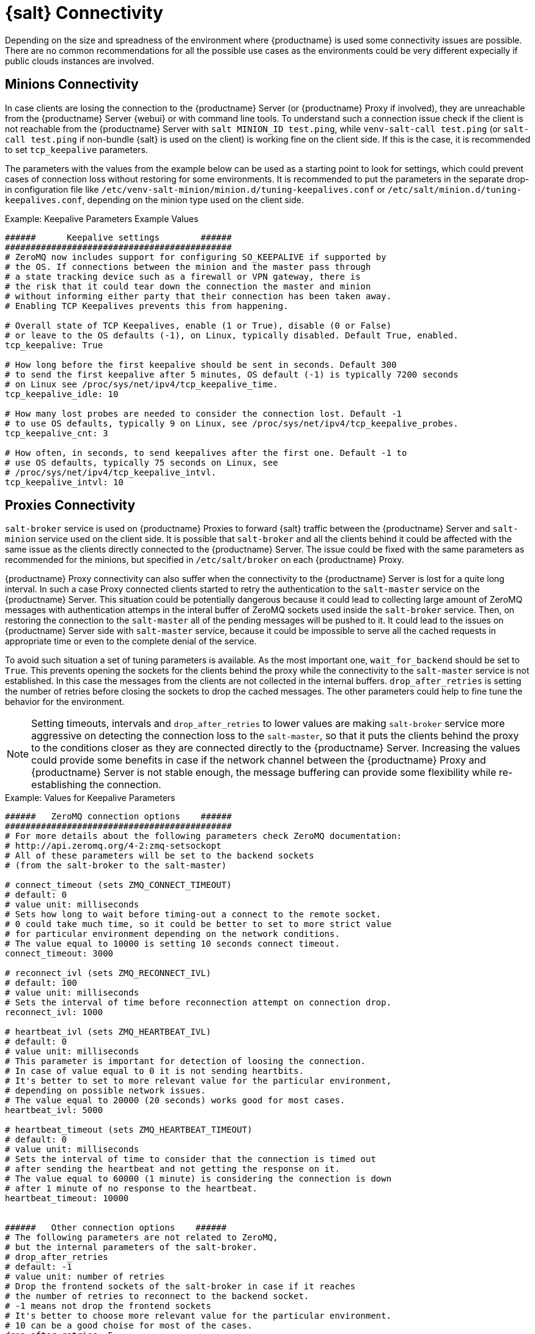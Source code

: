 [[salt-connectivity]]
= {salt} Connectivity

Depending on the size and spreadness of the environment where {productname} is used some connectivity issues are possible.
There are no common recommendations for all the possible use cases as the environments could be very different expecially if public clouds instances are involved.



[[minions-connectivity]]
== Minions Connectivity

In case clients are losing the connection to the {productname} Server (or {productname} Proxy if involved), they are unreachable from the {productname} Server {webui} or with command line tools.
To understand such a connection issue check if the client is not reachable from the {productname} Server with [command]``salt MINION_ID test.ping``, while [command]``venv-salt-call test.ping`` (or [command]``salt-call test.ping`` if non-bundle {salt} is used on the client) is working fine on the client side.
If this is the case, it is recommended to set [literal]``tcp_keepalive`` parameters.

The parameters with the values from the example below can be used as a starting point to look for settings, which could prevent cases of connection loss without restoring for some environments.
It is recommended to put the parameters in the separate drop-in configuration file like [path]``/etc/venv-salt-minion/minion.d/tuning-keepalives.conf`` or [path]``/etc/salt/minion.d/tuning-keepalives.conf``, depending on the minion type used on the client side.

.Example: Keepalive Parameters Example Values

----
######      Keepalive settings        ######
############################################
# ZeroMQ now includes support for configuring SO_KEEPALIVE if supported by
# the OS. If connections between the minion and the master pass through
# a state tracking device such as a firewall or VPN gateway, there is
# the risk that it could tear down the connection the master and minion
# without informing either party that their connection has been taken away.
# Enabling TCP Keepalives prevents this from happening.

# Overall state of TCP Keepalives, enable (1 or True), disable (0 or False)
# or leave to the OS defaults (-1), on Linux, typically disabled. Default True, enabled.
tcp_keepalive: True

# How long before the first keepalive should be sent in seconds. Default 300
# to send the first keepalive after 5 minutes, OS default (-1) is typically 7200 seconds
# on Linux see /proc/sys/net/ipv4/tcp_keepalive_time.
tcp_keepalive_idle: 10

# How many lost probes are needed to consider the connection lost. Default -1
# to use OS defaults, typically 9 on Linux, see /proc/sys/net/ipv4/tcp_keepalive_probes.
tcp_keepalive_cnt: 3

# How often, in seconds, to send keepalives after the first one. Default -1 to
# use OS defaults, typically 75 seconds on Linux, see
# /proc/sys/net/ipv4/tcp_keepalive_intvl.
tcp_keepalive_intvl: 10
----




[[proxies-connectivity]]
== Proxies Connectivity

[command]``salt-broker`` service is used on {productname} Proxies to forward {salt} traffic between the {productname} Server and [command]``salt-minion`` service used on the client side.
It is possible that [command]``salt-broker`` and all the clients behind it could be affected with the same issue as the clients directly connected to the {productname} Server.
The issue could be fixed with the same parameters as recommended for the minions, but specified in [path]``/etc/salt/broker`` on each {productname} Proxy.


{productname} Proxy connectivity can also suffer when the connectivity to the {productname} Server is lost for a quite long interval.
In such a case Proxy connected clients started to retry the authentication to the [command]``salt-master`` service on the {productname} Server.
This situation could be potentially dangerous because it could lead to collecting large amount of ZeroMQ messages with authentication attemps in the interal buffer of ZeroMQ sockets used inside the [command]``salt-broker`` service.
Then, on restoring the connection to the [command]``salt-master`` all of the pending messages will be pushed to it.
It could lead to the issues on {productname} Server side with [command]``salt-master`` service, because it could be impossible to serve all the cached requests in appropriate time or even to the complete denial of the service.

To avoid such situation a set of tuning parameters is available.
As the most important one, [option]``wait_for_backend`` should be set to [literal]``True``.
This prevents opening the sockets for the clients behind the proxy while the connectivity to the [command]``salt-master`` service is not established.
In this case the messages from the clients are not collected in the internal buffers.
``drop_after_retries`` is setting the number of retries before closing the sockets to drop the cached messages.
The other parameters could help to fine tune the behavior for the environment.

[NOTE]
====
Setting timeouts, intervals and ``drop_after_retries`` to lower values are making [command]``salt-broker`` service more aggressive on detecting the connection loss to the [command]``salt-master``, so that it puts the clients behind the proxy to the conditions closer as they are connected directly to the {productname} Server.
Increasing the values could provide some benefits in case if the network channel between the {productname} Proxy and {productname} Server is not stable enough, the message buffering can provide some flexibility while re-establishing the connection.
====



.Example: Values for Keepalive Parameters

----
######   ZeroMQ connection options    ######
############################################
# For more details about the following parameters check ZeroMQ documentation:
# http://api.zeromq.org/4-2:zmq-setsockopt
# All of these parameters will be set to the backend sockets
# (from the salt-broker to the salt-master)

# connect_timeout (sets ZMQ_CONNECT_TIMEOUT)
# default: 0
# value unit: milliseconds
# Sets how long to wait before timing-out a connect to the remote socket.
# 0 could take much time, so it could be better to set to more strict value
# for particular environment depending on the network conditions.
# The value equal to 10000 is setting 10 seconds connect timeout.
connect_timeout: 3000

# reconnect_ivl (sets ZMQ_RECONNECT_IVL)
# default: 100
# value unit: milliseconds
# Sets the interval of time before reconnection attempt on connection drop.
reconnect_ivl: 1000

# heartbeat_ivl (sets ZMQ_HEARTBEAT_IVL)
# default: 0
# value unit: milliseconds
# This parameter is important for detection of loosing the connection.
# In case of value equal to 0 it is not sending heartbits.
# It's better to set to more relevant value for the particular environment,
# depending on possible network issues.
# The value equal to 20000 (20 seconds) works good for most cases.
heartbeat_ivl: 5000

# heartbeat_timeout (sets ZMQ_HEARTBEAT_TIMEOUT)
# default: 0
# value unit: milliseconds
# Sets the interval of time to consider that the connection is timed out
# after sending the heartbeat and not getting the response on it.
# The value equal to 60000 (1 minute) is considering the connection is down
# after 1 minute of no response to the heartbeat.
heartbeat_timeout: 10000


######   Other connection options    ######
# The following parameters are not related to ZeroMQ,
# but the internal parameters of the salt-broker.
# drop_after_retries
# default: -1
# value unit: number of retries
# Drop the frontend sockets of the salt-broker in case if it reaches
# the number of retries to reconnect to the backend socket.
# -1 means not drop the frontend sockets
# It's better to choose more relevant value for the particular environment.
# 10 can be a good choise for most of the cases.
drop_after_retries: 5

# wait_for_backend
# default: False
# The main aim of this parameter is to prevent  collecting the messages
# with the open frontend socket and prevent pushing them on connecting
# the backend socket to prevent large number of messages to be pushed
# at once to salt-master.
# It's better to set it to True if there is significant numer of minions
# behind the salt-broker.
wait_for_backend: True
----
